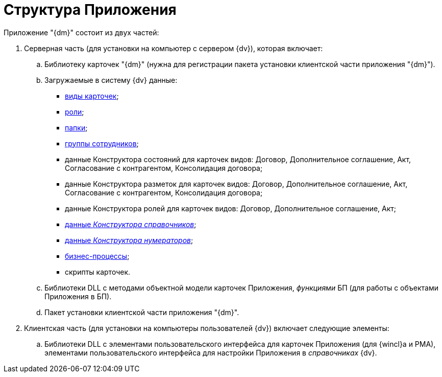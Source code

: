 = Структура Приложения

Приложение "{dm}" состоит из двух частей:

. Серверная часть (для установки на компьютер с сервером {dv}), которая включает:
[loweralpha]
.. Библиотеку карточек "{dm}" (нужна для регистрации пакета установки клиентской части приложения "{dm}").
.. Загружаемые в систему {dv} данные:
* xref:CardSubtypes_DocManagement.adoc[виды карточек];
* xref:Roles_list.adoc[роли];
* xref:Navigator_folders.adoc[папки];
* xref:Groups.adoc[группы сотрудников];
* данные Конструктора состояний для карточек видов: Договор, Дополнительное соглашение, Акт, Согласование с контрагентом, Консолидация договора;
* данные Конструктора разметок для карточек видов: Договор, Дополнительное соглашение, Акт, Согласование с контрагентом, Консолидация договора;
* данные Конструктора ролей для карточек видов: Договор, Дополнительное соглашение, Акт;
* xref:DesignerDirectory_default_nodes.html[данные _Конструктора справочников_];
* xref:DesignerNumerationRules_default_rules.html[данные _Конструктора нумераторов_];
* xref:BP_DocManagement_templates.adoc[бизнес-процессы];
* скрипты карточек.
.. Библиотеки DLL с методами объектной модели карточек Приложения, _функциями_ БП (для работы с объектами Приложения в БП).
.. Пакет установки клиентской части приложения "{dm}".
. Клиентская часть (для установки на компьютеры пользователей {dv}) включает следующие элементы:
[loweralpha]
.. Библиотеки DLL с элементами пользовательского интерфейса для карточек Приложения (для {wincl}а и РМА), элементами пользовательского интерфейса для настройки Приложения в _справочниках_ {dv}.

